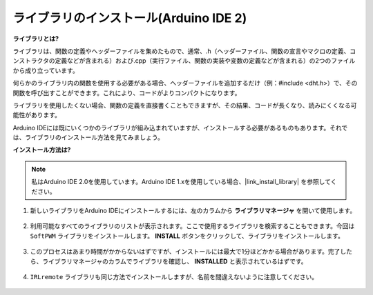 .. _ar_install_library:

ライブラリのインストール(Arduino IDE 2)
===============================================

**ライブラリとは?**

ライブラリは、関数の定義やヘッダーファイルを集めたもので、通常、.h（ヘッダーファイル、関数の宣言やマクロの定義、コンストラクタの定義などが含まれる）および.cpp（実行ファイル、関数の実装や変数の定義などが含まれる）の2つのファイルから成り立っています。

何らかのライブラリ内の関数を使用する必要がある場合、ヘッダーファイルを追加するだけ（例：#include <dht.h>）で、その関数を呼び出すことができます。これにより、コードがよりコンパクトになります。

ライブラリを使用したくない場合、関数の定義を直接書くこともできますが、その結果、コードが長くなり、読みにくくなる可能性があります。

Arduino IDEには既にいくつかのライブラリが組み込まれていますが、インストールする必要があるものもあります。それでは、ライブラリのインストール方法を見てみましょう。

**インストール方法は?**

.. note::

    私はArduino IDE 2.0を使用しています。Arduino IDE 1.xを使用している場合、|link_install_library| を参照してください。

#. 新しいライブラリをArduino IDEにインストールするには、左のカラムから **ライブラリマネージャ** を開いて使用します。

    .. image:: img/arduino/ar_libr_manager.jpg

#. 利用可能なすべてのライブラリのリストが表示されます。ここで使用するライブラリを検索することもできます。今回は ``SoftPWM`` ライブラリをインストールします。 **INSTALL** ボタンをクリックして、ライブラリをインストールします。

    .. image:: img/arduino/ar_softpwm.png

#. このプロセスはあまり時間がかからないはずですが、インストールには最大で1分ほどかかる場合があります。完了したら、ライブラリマネージャのカラムでライブラリを確認し、 **INSTALLED** と表示されているはずです。

    .. image:: img/arduino/ar_install_success.png

#. ``IRLremote`` ライブラリも同じ方法でインストールしますが、名前を間違えないように注意してください。

    .. image:: img/arduino/ar_irlremote.png
